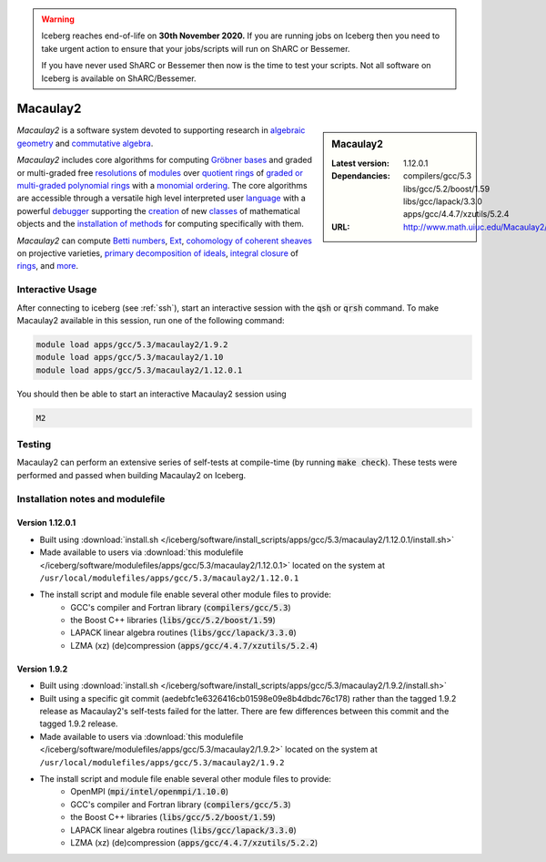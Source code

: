 .. Warning:: 
    Iceberg reaches end-of-life on **30th November 2020.**
    If you are running jobs on Iceberg then you need to take urgent action to ensure that your jobs/scripts will run on ShARC or Bessemer. 
 
    If you have never used ShARC or Bessemer then now is the time to test your scripts.
    Not all software on Iceberg is available on ShARC/Bessemer. 

.. _macaulay2:

Macaulay2
=========

.. sidebar:: Macaulay2

   :Latest version: 1.12.0.1
   :Dependancies: compilers/gcc/5.3 libs/gcc/5.2/boost/1.59 libs/gcc/lapack/3.3.0 apps/gcc/4.4.7/xzutils/5.2.4
   :URL: http://www.math.uiuc.edu/Macaulay2/

*Macaulay2* is a software system devoted to supporting research in
`algebraic geometry <http://en.wikipedia.org/wiki/Algebraic_geometry>`__
and `commutative algebra <http://en.wikipedia.org/wiki/Commutative_algebra>`__.

*Macaulay2* includes core algorithms for computing
`Gröbner bases <http://www.math.uiuc.edu/Macaulay2/Documentation/___Gröbner_spbases.html>`__
and graded or multi-graded free `resolutions <http://www.math.uiuc.edu/Macaulay2/Documentation/_resolution_lp__Module_rp.html>`__
of `modules <http://www.math.uiuc.edu/Macaulay2/Documentation/_modules.html>`__
over `quotient rings <http://www.math.uiuc.edu/Macaulay2/Documentation/>`__ of
`graded or multi-graded <http://www.math.uiuc.edu/Macaulay2/Documentation/_graded_spand_spmultigraded_sppolynomial_springs.html>`__
`polynomial rings <http://www.math.uiuc.edu/Macaulay2/Documentation/_polynomial_springs.html>`__
with a `monomial ordering <http://www.math.uiuc.edu/Macaulay2/Documentation/_monomial_sporderings.html>`__.
The core algorithms are accessible through a versatile high level interpreted user
`language <http://www.math.uiuc.edu/Macaulay2/Documentation/___The_sp__Macaulay2_splanguage.html>`__
with a powerful `debugger <http://www.math.uiuc.edu/Macaulay2/Documentation/_the_spdebugger.html>`__
supporting the `creation <http://www.math.uiuc.edu/Macaulay2/Documentation/_making_spnew_spclasses.html>`__
of new `classes <http://www.math.uiuc.edu/Macaulay2/Documentation/_what_spa_spclass_spis.html>`__
of mathematical objects and the
`installation of methods <http://www.math.uiuc.edu/Macaulay2/Documentation/_installing_spmethods.html>`__
for computing specifically with them.

*Macaulay2* can compute `Betti numbers <http://www.math.uiuc.edu/Macaulay2/Documentation/_betti_lp__Graded__Module_rp.html>`__,
`Ext <http://www.math.uiuc.edu/Macaulay2/Documentation/___Ext.html>`__,
`cohomology of coherent sheaves <http://www.math.uiuc.edu/Macaulay2/Documentation/___H__H%5E__Z__Z_sp__Coherent__Sheaf.html>`__ on projective varieties,
`primary decomposition of ideals <http://www.math.uiuc.edu/Macaulay2/Documentation/_primary_spdecomposition.html>`__,
`integral closure <http://www.math.uiuc.edu/Macaulay2/doc/Macaulay2-1.9.2/share/doc/Macaulay2/IntegralClosure/html/>`__
of `rings <http://www.math.uiuc.edu/Macaulay2/Documentation/_rings.html>`__,
and `more <http://www.math.uiuc.edu/Macaulay2/Documentation/>`__.


Interactive Usage
-----------------
After connecting to iceberg (see :ref:`ssh`),  start an interactive session with the :code:`qsh` or :code:`qrsh` command.
To make Macaulay2 available in this session, run one of the following command:

.. code-block:: none

      module load apps/gcc/5.3/macaulay2/1.9.2
      module load apps/gcc/5.3/macaulay2/1.10
      module load apps/gcc/5.3/macaulay2/1.12.0.1

You should then be able to start an interactive Macaulay2 session using

.. code-block:: none

      M2

Testing
-------

Macaulay2 can perform an extensive series of self-tests at compile-time (by running :code:`make check`).  These tests were performed and passed when building Macaulay2 on Iceberg.

Installation notes and modulefile
---------------------------------

Version 1.12.0.1
################

* Built using :download:`install.sh </iceberg/software/install_scripts/apps/gcc/5.3/macaulay2/1.12.0.1/install.sh>`
* Made available to users via :download:`this modulefile </iceberg/software/modulefiles/apps/gcc/5.3/macaulay2/1.12.0.1>` located on the system at ``/usr/local/modulefiles/apps/gcc/5.3/macaulay2/1.12.0.1``

* The install script and module file enable several other module files to provide:
    * GCC's compiler and Fortran library (:code:`compilers/gcc/5.3`)
    * the Boost C++ libraries (:code:`libs/gcc/5.2/boost/1.59`)
    * LAPACK linear algebra routines (:code:`libs/gcc/lapack/3.3.0`)
    * LZMA (xz) (de)compression (:code:`apps/gcc/4.4.7/xzutils/5.2.4`)

Version 1.9.2
#############

* Built using :download:`install.sh </iceberg/software/install_scripts/apps/gcc/5.3/macaulay2/1.9.2/install.sh>`
* Built using a specific git commit (aedebfc1e6326416cb01598e09e8b4dbdc76c178) rather than the tagged 1.9.2 release as Macaulay2's self-tests failed for the latter.  There are few differences between this commit and the tagged 1.9.2 release.
* Made available to users via :download:`this modulefile </iceberg/software/modulefiles/apps/gcc/5.3/macaulay2/1.9.2>` located on the system at ``/usr/local/modulefiles/apps/gcc/5.3/macaulay2/1.9.2``

* The install script and module file enable several other module files to provide:
    * OpenMPI (:code:`mpi/intel/openmpi/1.10.0`)
    * GCC's compiler and Fortran library (:code:`compilers/gcc/5.3`)
    * the Boost C++ libraries (:code:`libs/gcc/5.2/boost/1.59`)
    * LAPACK linear algebra routines (:code:`libs/gcc/lapack/3.3.0`)
    * LZMA (xz) (de)compression (:code:`apps/gcc/4.4.7/xzutils/5.2.2`)
